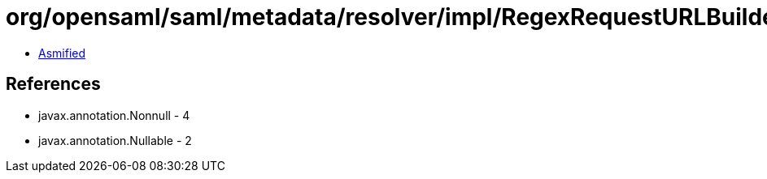 = org/opensaml/saml/metadata/resolver/impl/RegexRequestURLBuilder.class

 - link:RegexRequestURLBuilder-asmified.java[Asmified]

== References

 - javax.annotation.Nonnull - 4
 - javax.annotation.Nullable - 2

